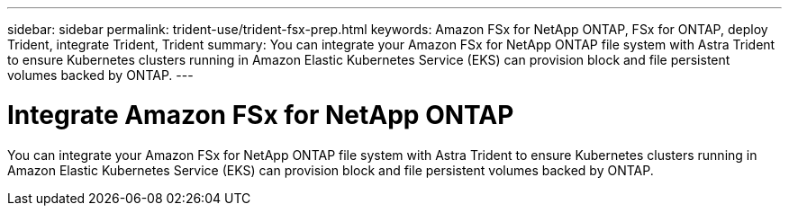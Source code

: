 ---
sidebar: sidebar
permalink: trident-use/trident-fsx-prep.html
keywords: Amazon FSx for NetApp ONTAP, FSx for ONTAP, deploy Trident, integrate Trident, Trident
summary: You can integrate your Amazon FSx for NetApp ONTAP file system with Astra Trident to ensure Kubernetes clusters running in Amazon Elastic Kubernetes Service (EKS) can provision block and file persistent volumes backed by ONTAP.
---

= Integrate Amazon FSx for NetApp ONTAP
:hardbreaks:
:icons: font
:imagesdir: ../media/

[.lead]
You can integrate your Amazon FSx for NetApp ONTAP file system with Astra Trident to ensure Kubernetes clusters running in Amazon Elastic Kubernetes Service (EKS) can provision block and file persistent volumes backed by ONTAP.
